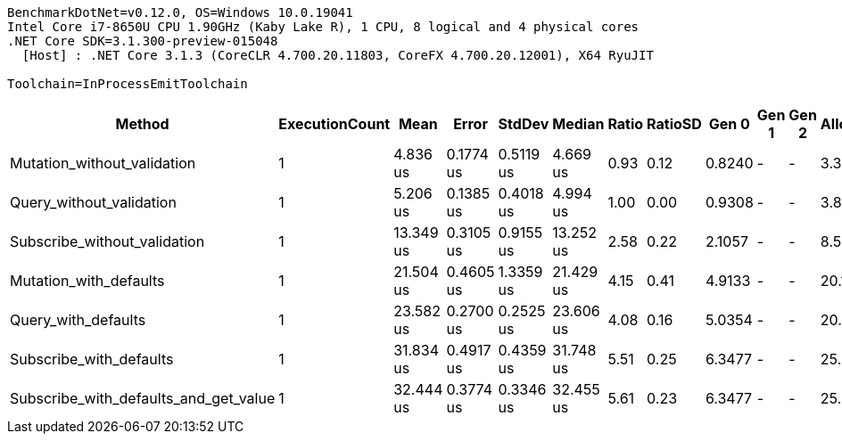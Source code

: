 ....
BenchmarkDotNet=v0.12.0, OS=Windows 10.0.19041
Intel Core i7-8650U CPU 1.90GHz (Kaby Lake R), 1 CPU, 8 logical and 4 physical cores
.NET Core SDK=3.1.300-preview-015048
  [Host] : .NET Core 3.1.3 (CoreCLR 4.700.20.11803, CoreFX 4.700.20.12001), X64 RyuJIT

Toolchain=InProcessEmitToolchain  
....
[options="header"]
|===
|                                 Method|  ExecutionCount|       Mean|      Error|     StdDev|     Median|  Ratio|  RatioSD|   Gen 0|  Gen 1|  Gen 2|  Allocated
|            Mutation_without_validation|               1|   4.836 us|  0.1774 us|  0.5119 us|   4.669 us|   0.93|     0.12|  0.8240|      -|      -|    3.37 KB
|               Query_without_validation|               1|   5.206 us|  0.1385 us|  0.4018 us|   4.994 us|   1.00|     0.00|  0.9308|      -|      -|    3.83 KB
|           Subscribe_without_validation|               1|  13.349 us|  0.3105 us|  0.9155 us|  13.252 us|   2.58|     0.22|  2.1057|      -|      -|    8.58 KB
|                 Mutation_with_defaults|               1|  21.504 us|  0.4605 us|  1.3359 us|  21.429 us|   4.15|     0.41|  4.9133|      -|      -|   20.11 KB
|                    Query_with_defaults|               1|  23.582 us|  0.2700 us|  0.2525 us|  23.606 us|   4.08|     0.16|  5.0354|      -|      -|   20.57 KB
|                Subscribe_with_defaults|               1|  31.834 us|  0.4917 us|  0.4359 us|  31.748 us|   5.51|     0.25|  6.3477|      -|      -|   25.92 KB
|  Subscribe_with_defaults_and_get_value|               1|  32.444 us|  0.3774 us|  0.3346 us|  32.455 us|   5.61|     0.23|  6.3477|      -|      -|   25.92 KB
|===
